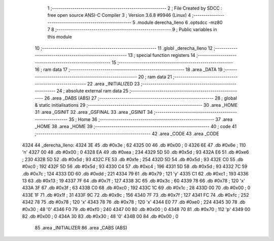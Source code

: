                               1 ;--------------------------------------------------------
                              2 ; File Created by SDCC : free open source ANSI-C Compiler
                              3 ; Version 3.6.8 #9946 (Linux)
                              4 ;--------------------------------------------------------
                              5 	.module derecha_lleno
                              6 	.optsdcc -mz80
                              7 	
                              8 ;--------------------------------------------------------
                              9 ; Public variables in this module
                             10 ;--------------------------------------------------------
                             11 	.globl _derecha_lleno
                             12 ;--------------------------------------------------------
                             13 ; special function registers
                             14 ;--------------------------------------------------------
                             15 ;--------------------------------------------------------
                             16 ; ram data
                             17 ;--------------------------------------------------------
                             18 	.area _DATA
                             19 ;--------------------------------------------------------
                             20 ; ram data
                             21 ;--------------------------------------------------------
                             22 	.area _INITIALIZED
                             23 ;--------------------------------------------------------
                             24 ; absolute external ram data
                             25 ;--------------------------------------------------------
                             26 	.area _DABS (ABS)
                             27 ;--------------------------------------------------------
                             28 ; global & static initialisations
                             29 ;--------------------------------------------------------
                             30 	.area _HOME
                             31 	.area _GSINIT
                             32 	.area _GSFINAL
                             33 	.area _GSINIT
                             34 ;--------------------------------------------------------
                             35 ; Home
                             36 ;--------------------------------------------------------
                             37 	.area _HOME
                             38 	.area _HOME
                             39 ;--------------------------------------------------------
                             40 ; code
                             41 ;--------------------------------------------------------
                             42 	.area _CODE
                             43 	.area _CODE
   4324                      44 _derecha_lleno:
   4324 3E                   45 	.db #0x3e	; 62
   4325 00                   46 	.db #0x00	; 0
   4326 6E                   47 	.db #0x6e	; 110	'n'
   4327 00                   48 	.db #0x00	; 0
   4328 EA                   49 	.db #0xea	; 234
   4329 5D                   50 	.db #0x5d	; 93
   432A E6                   51 	.db #0xe6	; 230
   432B 5D                   52 	.db #0x5d	; 93
   432C FE                   53 	.db #0xfe	; 254
   432D 5D                   54 	.db #0x5d	; 93
   432E C0                   55 	.db #0xc0	; 192
   432F 5D                   56 	.db #0x5d	; 93
   4330 C4                   57 	.db #0xc4	; 196
   4331 5D                   58 	.db #0x5d	; 93
   4332 7C                   59 	.db #0x7c	; 124
   4333 DD                   60 	.db #0xdd	; 221
   4334 79                   61 	.db #0x79	; 121	'y'
   4335 C1                   62 	.db #0xc1	; 193
   4336 13                   63 	.db #0x13	; 19
   4337 7F                   64 	.db #0x7f	; 127
   4338 3C                   65 	.db #0x3c	; 60
   4339 78                   66 	.db #0x78	; 120	'x'
   433A 3F                   67 	.db #0x3f	; 63
   433B C0                   68 	.db #0xc0	; 192
   433C 1C                   69 	.db #0x1c	; 28
   433D 00                   70 	.db #0x00	; 0
   433E 1F                   71 	.db #0x1f	; 31
   433F 9C                   72 	.db #0x9c	; 156
   4340 7F                   73 	.db #0x7f	; 127
   4341 FC                   74 	.db #0xfc	; 252
   4342 78                   75 	.db #0x78	; 120	'x'
   4343 78                   76 	.db #0x78	; 120	'x'
   4344 E0                   77 	.db #0xe0	; 224
   4345 30                   78 	.db #0x30	; 48	'0'
   4346 F0                   79 	.db #0xf0	; 240
   4347 00                   80 	.db #0x00	; 0
   4348 70                   81 	.db #0x70	; 112	'p'
   4349 00                   82 	.db #0x00	; 0
   434A 30                   83 	.db #0x30	; 48	'0'
   434B 00                   84 	.db #0x00	; 0
                             85 	.area _INITIALIZER
                             86 	.area _CABS (ABS)
